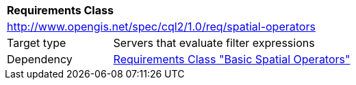 [[rc_spatial-operators]]
[cols="1,4",width="90%"]
|===
2+|*Requirements Class*
2+|http://www.opengis.net/spec/cql2/1.0/req/spatial-operators
|Target type |Servers that evaluate filter expressions
|Dependency |<<rc_basic-spatial-operators,Requirements Class "Basic Spatial Operators">>
|===
